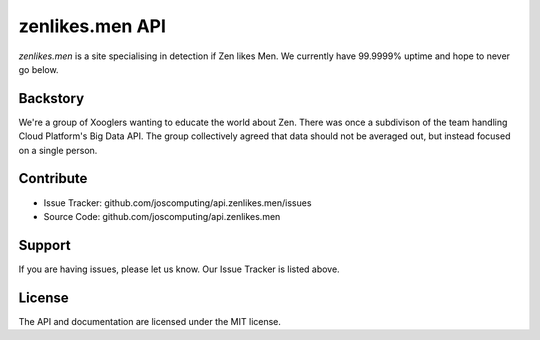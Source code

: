 zenlikes.men API
================

`zenlikes.men` is a site specialising in detection if Zen likes Men. We currently have 99.9999% uptime and hope to never go below.

Backstory
---------

We're a group of Xooglers wanting to educate the world about Zen.
There was once a subdivison of the team handling Cloud Platform's Big Data API.
The group collectively agreed that data should not be averaged out, but instead focused
on a single person.

Contribute
----------

- Issue Tracker: github.com/joscomputing/api.zenlikes.men/issues
- Source Code: github.com/joscomputing/api.zenlikes.men

Support
-------

If you are having issues, please let us know.
Our Issue Tracker is listed above.

License
-------

The API and documentation are licensed under the MIT license.
